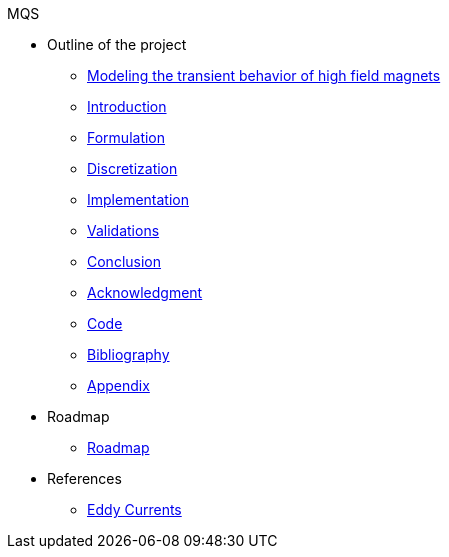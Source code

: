 .MQS
* Outline of the project
** xref:front.adoc[Modeling the transient behavior of high field magnets]
** xref:index.adoc[Introduction]
** xref:formulation.adoc[Formulation]
** xref:discretization.adoc[Discretization]
** xref:implementation.adoc[Implementation]
** xref:validation.adoc[Validations]
** xref:conclusion.adoc[Conclusion]
** xref:acknowledgment.adoc[Acknowledgment]
** xref:code.adoc[Code]
** xref:bibliography.adoc[Bibliography]
** xref:appendix.adoc[Appendix]
* Roadmap
** xref:roadmap.adoc[Roadmap]
* References
** xref:toolboxes:maxwell:mqs/README.adoc[Eddy Currents]
//** xref:cases:electric:[Eddy Currents]

